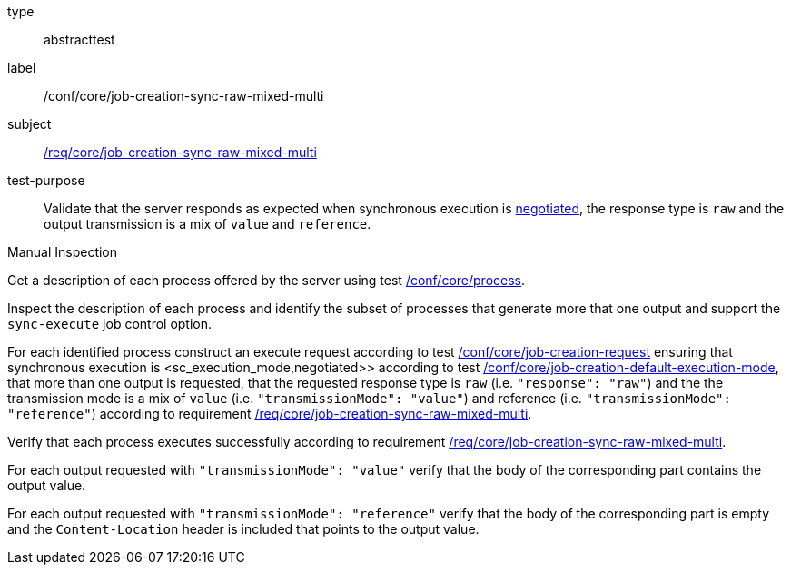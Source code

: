 [[ats_core_job-creation-sync-raw-mixed-multi]]
[requirement]
====
[%metadata]
type:: abstracttest
label:: /conf/core/job-creation-sync-raw-mixed-multi
subject:: <<req_core_job-creation-sync-raw-mixed-multi,/req/core/job-creation-sync-raw-mixed-multi>>
test-purpose:: Validate that the server responds as expected when synchronous execution is <<sc_execution_mode,negotiated>>, the response type is `raw` and the output transmission is a mix of `value` and `reference`.

[.component,class=test method type]
--
Manual Inspection
--

[.component,class=test method]
=====
[.component,class=step]
--
Get a description of each process offered by the server using test <<ats_core_process,/conf/core/process>>.
--

[.component,class=step]
--
Inspect the description of each process and identify the subset of processes that generate more that one output and support the `sync-execute` job control option.
--

[.component,class=step]
--
For each identified process construct an execute request according to test <<ats_core_job-creation-request,/conf/core/job-creation-request>> ensuring that synchronous execution is <sc_execution_mode,negotiated>> according to test <<ats_core_job-creation-default-execution-mode,/conf/core/job-creation-default-execution-mode>>, that more than one output is requested, that the requested response type is `raw` (i.e. `"response": "raw"`) and the the transmission mode is a mix of `value` (i.e. `"transmissionMode": "value"`) and reference (i.e. `"transmissionMode": "reference"`) according to requirement <<req_core_job-creation-sync-raw-mixed-multi,/req/core/job-creation-sync-raw-mixed-multi>>.
--

[.component,class=step]
--
Verify that each process executes successfully according to requirement <<req_core_job-creation-sync-raw-mixed-multi,/req/core/job-creation-sync-raw-mixed-multi>>.
--

[.component,class=step]
--
For each output requested with `"transmissionMode": "value"` verify that the body of the corresponding part contains the output value.
--

[.component,class=step]
--
For each output requested with `"transmissionMode": "reference"` verify that the body of the corresponding part is empty and the `Content-Location` header is included that points to the output value.
--
=====
====



